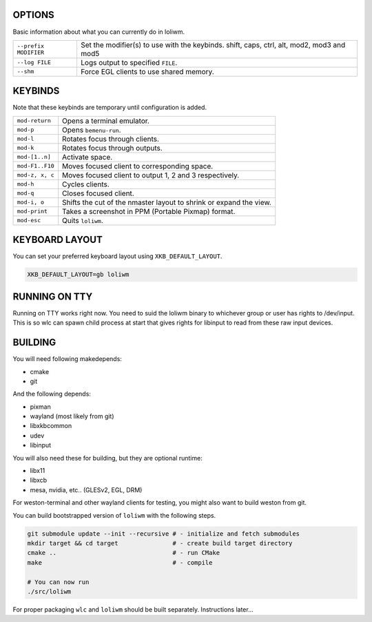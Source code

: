 .. image:: http://cloudef.pw/armpit/loliwm-mpv.png

OPTIONS
-------

Basic information about what you can currently do in loliwm.

+-----------------------+------------------------------------------------+
| ``--prefix MODIFIER`` | Set the modifier(s) to use with the keybinds.  |
|                       | shift, caps, ctrl, alt, mod2, mod3 and mod5    |
+-----------------------+------------------------------------------------+
| ``--log FILE``        | Logs output to specified ``FILE``.             |
+-----------------------+------------------------------------------------+
| ``--shm``             | Force EGL clients to use shared memory.        |
+-----------------------+------------------------------------------------+

KEYBINDS
--------

Note that these keybinds are temporary until configuration is added.

+-----------------+------------------------------------------------------+    
| ``mod-return``  | Opens a terminal emulator.                           |
+-----------------+------------------------------------------------------+
| ``mod-p``       | Opens ``bemenu-run``.                                |
+-----------------+------------------------------------------------------+
| ``mod-l``       | Rotates focus through clients.                       |
+-----------------+------------------------------------------------------+
| ``mod-k``       | Rotates focus through outputs.                       |
+-----------------+------------------------------------------------------+
| ``mod-[1..n]``  | Activate space.                                      |
+-----------------+------------------------------------------------------+
| ``mod-F1..F10`` | Moves focused client to                              |
|                 | corresponding space.                                 |
+-----------------+------------------------------------------------------+
| ``mod-z, x, c`` | Moves focused client to output 1, 2 and 3            |
|                 | respectively.                                        |
+-----------------+------------------------------------------------------+
| ``mod-h``       | Cycles clients.                                      |
+-----------------+------------------------------------------------------+
| ``mod-q``       | Closes focused client.                               |
+-----------------+------------------------------------------------------+
| ``mod-i, o``    | Shifts the cut of the nmaster layout to shrink or    |
|                 | expand the view.                                     |
+-----------------+------------------------------------------------------+
| ``mod-print``   | Takes a screenshot in PPM (Portable Pixmap) format.  |
+-----------------+------------------------------------------------------+
| ``mod-esc``     | Quits ``loliwm``.                                    |
+-----------------+------------------------------------------------------+

KEYBOARD LAYOUT
---------------

You can set your preferred keyboard layout using ``XKB_DEFAULT_LAYOUT``.

.. code:: sh

    XKB_DEFAULT_LAYOUT=gb loliwm

RUNNING ON TTY
--------------

Running on TTY works right now.
You need to suid the loliwm binary to whichever group or user has rights to /dev/input.
This is so wlc can spawn child process at start that gives rights for libinput to read from these raw input devices.

BUILDING
--------

You will need following makedepends:

- cmake
- git

And the following depends:

- pixman
- wayland (most likely from git)
- libxkbcommon
- udev
- libinput

You will also need these for building, but they are optional runtime:

- libx11
- libxcb
- mesa, nvidia, etc.. (GLESv2, EGL, DRM)

For weston-terminal and other wayland clients for testing, you might also want to build weston from git.

You can build bootstrapped version of ``loliwm`` with the following steps.

.. code:: sh

    git submodule update --init --recursive # - initialize and fetch submodules
    mkdir target && cd target               # - create build target directory
    cmake ..                                # - run CMake
    make                                    # - compile

    # You can now run
    ./src/loliwm

For proper packaging ``wlc`` and ``loliwm`` should be built separately.
Instructions later...
